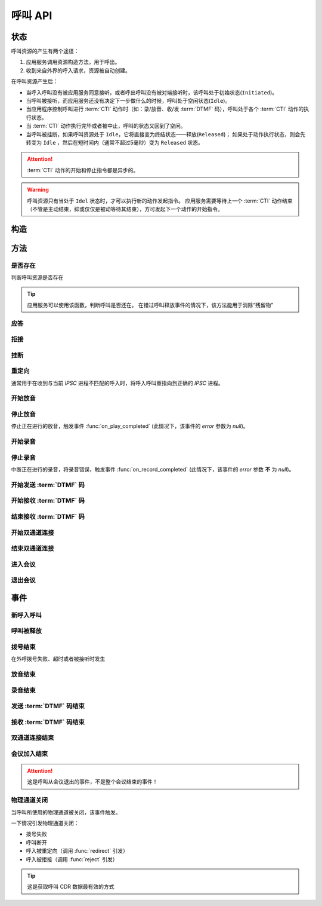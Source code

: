 呼叫 API
#############

.. module:: sys.call

状态
===============
呼叫资源的产生有两个途径：

#. 应用服务调用资源构造方法，用于呼出。
#. 收到来自外界的呼入请求，资源被自动创建。

在呼叫资源产生后：

* 当呼入呼叫没有被应用服务同意接听，或者呼出呼叫没有被对端接听时，该呼叫处于初始状态(``Initiated``)。
* 当呼叫被接听，而应用服务还没有决定下一步做什么的时候，呼叫处于空闲状态(``Idle``)。
* 当应用程序控制呼叫进行 :term:`CTI` 动作时（如：录/放音、收/发 :term:`DTMF` 码），呼叫处于各个 :term:`CTI` 动作的执行状态。
* 当 :term:`CTI` 动作执行完毕或者被中止，呼叫的状态又回到了空闲。
* 当呼叫被挂断，如果呼叫资源处于 ``Idle``，它将直接变为终结状态——释放(``Released``)；
  如果处于动作执行状态，则会先转变为 ``Idle`` ，然后在短时间内（通常不超过5毫秒）变为 ``Released`` 状态。

.. graphviz::

  digraph CallResourceState {

    size="8,8";
    rankdir="LR";

    Start [shape=point, color=blue, fontcolor=blue];
    Initiated [color=blue, fontcolor=blue];
    Answer [color=olive, fontcolor=olive];
    Idle [color=green, fontcolor=green];
    Released [shape=doublecircle, color=red, fontcolor=red];

    Start -> Initiated[label="呼入/呼出", color=blue];
    Initiated -> Released [label="呼入被拒绝/未被接听", color=red];
    Initiated -> Answer[label="呼入接听", fontcolor=blue];
    Initiated -> Idle [label="呼出被接听", color=green];
    Answer -> Idle [label="接听成功", color=green];
    Answer -> Released [label="接听失败/挂断", color=red];
    Idle -> Released [label="挂断", color=red];

    Idle -> Play;
    Play -> Idle;

    Idle -> Record;
    Record -> Idle;

    Idle -> SendDtmf;
    SendDtmf -> Idle;

    Idle -> ReceiveDtmf;
    ReceiveDtmf -> Idle;

    Idle -> Dial [label="外呼拨号", color=orange];
    Dial -> Idle [color=orange];
    Dial -> Connect [color=orange];
    Connect -> Dial [color=orange];
    Connect -> Idle [color=orange];
    Idle -> Connect;

    Idle -> Conf;
    Conf -> Idle;
  }

.. attention::
  :term:`CTI` 动作的开始和停止指令都是异步的。

.. warning::
  呼叫资源只有当处于 ``Idel`` 状态时，才可以执行新的动作发起指令。
  应用服务需要等待上一个 :term:`CTI` 动作结束（不管是主动结束，抑或仅仅是被动等待其结束），方可发起下一个动作的开始指令。

构造
==========

.. function::
  construct(from_uri, to_uri, max_answer_seconds, max_ring_seconds, parent_call_res_id, ring_play_file, user_data)

  :param str from_uri: 主叫号码 :term:`SIP URI`。

    主叫号码隐藏功能可通过该参数的不同赋值实现。

    .. attention:: 不是每个主叫号码都能被 VoIP 网关的外呼线路接受！

  :param str to_uri: 被叫号码 :term:`SIP URI`。

    应用服务需要通过该参数的 `user` 部分指定被叫号码，该参数 `address` 部分指定目标 `VoIP` 网关

  :param int max_answer_seconds: 呼叫的通话最大允许时间，单位是秒。

    .. warning:: 必须合理设定该参数，防止超时呼叫问题！

  :param int max_ring_seconds: 外呼时，收到对端振铃后，最大等待时间。振铃超过这个时间，则认为呼叫失败。

  :param str parent_call_res_id: 父呼叫资源ID。

    如果该参数不为 `null` ，系统将在此参数指定父呼叫资源上进行拨号。
    拨号期间，父呼叫可以听到拨号提示音。

  :param str ring_play_file: 拨号时，在对方振铃期间向父呼叫播放的声音文件。

    仅在指定 ``parent_call_res_id`` 参数时有意义。

    如果指定了 ``parent_call_res_id`` 参数，且本参数为 ``null`` 或者空字符串，则在拨号时向父呼叫透传原始的线路拨号提示音。

  :param str user_data: 应用服务自定义数据，可用于 `CDR` 标识。

  :return: 资源ID和IPSC相关信息。

    其格式结果(``result``)部分形如:

    .. code-block:: json

      {
        "res_id": "0.0.0-sys.call-23479873432234",
        "user_data": "your user data",
        "ipsc_info": {
          "process_id": 23479873432234
        }
      }

    .. important::
      在后续的资源操作 :term:`RPC` 中，应用服务需要使用 ``res_id`` 参数确定要操作的资源。

  :rtype: object

  .. important::
    仅适用于 **出方向** 呼叫。

  .. warning::
    如果指定了 ``parent_call_res_id`` 参数，其对应的父呼叫状态 **必须** 为 ``Idle``。

方法
=========

是否存在
----------
判断呼叫资源是否存在

.. function:: exists(res_id)

  :param str res_id: 判断ID为该值的呼叫资源是否存在
  :rtype: bool

.. tip::
  应用服务可以使用该函数，判断呼叫是否还在。
  在错过呼叫释放事件的情况下，该方法能用于消除“残留物”

应答
-------

.. function:: answer(res_id, max_answer_seconds, user_data=None)

  :param str res_id: 要操作的呼叫资源的ID

  :param int max_answer_seconds: 呼叫的通话最大允许时间，单位是秒。

    .. warning:: 必须合理设定该参数，防止超时呼叫问题！

  :param str user_data: 应用服务自定义数据，可用于 `CDR` 标识。

  .. important::

    * 仅适用于 **入方向** 呼叫。
    * 只能在 :func:`on_incoming` 事件触发后调用。
    * 已经应答的呼叫不可再次应答。

拒接
--------

.. function:: reject(res_id, cause=603, user_data=None)

  :param str res_id: 要操作的呼叫资源的ID

  :param int cause: 挂机原因，详见 :term:`SIP` 协议 `status code` 规范。默认值 ``603 decline``

  :param str user_data: 应用服务自定义数据，可用于 `CDR` 标识。

  .. important::

    * 仅适用于 **入方向** 呼叫。
    * 只能在 :func:`on_incoming` 事件触发后调用。
    * 已经应答的呼叫不可被拒接。

挂断
------

.. function:: drop(res_id, cause=603)

  :param str res_id: 要操作的呼叫资源的ID

  :param int cause: 挂机原因，详见 :term:`SIP` 协议 `status code` 规范。默认值 ``603 decline``

  .. important::

    * 调用后，将触发 :func:`on_released` 事件。
    * 调用后，呼叫资源被释放。
    * 对于 **入方向** 呼叫，只能在其成功应答后方可调用。
    * 对于 **出方向** 呼叫，在呼叫的任何活动状态都可以调用。


重定向
---------

通常用于在收到与当前 `IPSC` 进程不匹配的呼入时，将呼入呼叫重指向到正确的 `IPSC` 进程。

.. function:: redirect(res_id, redirect_uri, user_data=None)

  :param str res_id: 要操作的呼叫资源的ID

  :param str redirect_uri: 重定向的目标 :term:`SIP URI`

    这个地址的格式应该是 ``[sip:]<目标IPSC进程对应的SIP地址>[:目标IPSC进程对应的端口]``。
    VoIP网关应按照标准的 :term:`SIP` 协议向新的地址进行一次新的呼叫。

  :param str user_data: 应用服务自定义数据，可用于 `CDR` 标识。

  .. important::

    * 仅适用于 **入方向** 呼叫。
    * 只能在 :func:`on_incoming` 事件触发后调用。
    * 已经应答的呼叫不可被重定向。
    * 调用后，呼叫资源被释放，将触发 :func:`on_released` 事件。

开始放音
------------

.. function:: play_start(res_id, content, finish_keys)

  :param str res_id: 要操作的呼叫资源的ID

  :param content: 待播放内容

    * 当该参数为字符串时，播放字符串所对应的声音文件。
    * 当该参数为列表时，(暂时不支持！TODO ....)，列表的元素是一个三元列表，其格式是：

      ==== ================
      序号 说明
      ==== ================
      0.   放音内容
      1.   放音类型枚举值（整形）
      2.   放音选项字符串
      ==== ================

      其中，放音类型的定义是：

      ====== ==================
      枚举值  说明
      ====== ==================
      ``0``	 文件播放。此时，放音内容应是文件名字符串。
      ``1``	 数字播放。此时，放音内容应是十进制整数。
      ``2``	 数值播放。此时，放音内容应是十进制整数或者浮点数。
      ``3``	 金额播放。此时，放音内容应是十进制整数或者浮点数。
      ``4``	 日期时间播放。格式？？？
      ``5``	 时长播放。此时，放音内容是文件名字符串。
      ``6``	 金额播放（元角分）。此时，放音内容应是十进制整数或者浮点数。
      ``7``	 多文件播放。此时，放音内容应是用 ``|`` 字符分隔的多个文件名字符串组合。
      ``10`` TTS。此时，放音内容应是欲转换文本内容。
      ``<0`` 忽略（不播放）。
      ====== ==================

  :type content: str, list
  :param str finish_keys: 播放打断按键码串。
    在播放过程中，如果接收到了一个等于该字符串中任何一个字符的 :term:`DTMF` 码，则停止播放。

停止放音
-------------

停止正在进行的放音，触发事件 :func:`on_play_completed` (此情况下，该事件的 `error` 参数为 `null`)。

.. function:: play_stop(res_id)

  :param str res_id: 要操作的呼叫资源的ID

开始录音
------------

.. function:: record_start(res_id, max_seconds, beep, record_file, record_format, finish_keys)

  :param str res_id: 要操作的呼叫资源的ID
  :param int max_seconds: 录音的最大时间长度，单位是秒。超过该事件，录音会出错，并结束。
  :param bool beep: 是否在录音之前播放“嘀”的一声。

  :param int record_format: 录音文件格式枚举值

    ====== ===========
    枚举值  说明
    ====== ===========
    ``1``  PCM liner 8k/8bit
    ``2``  CCITT a-law 8k/8bit
    ``3``  CCITT mu-law 8k/8bit
    ``4``  IMA ADPCM
    ``5``  GSM
    ``6``  MP3
    ====== ===========

  :param str finish_keys: 录音打断按键码串。
    在录音过程中，如果接收到了一个等于该字符串中任何一个字符的 :term:`DTMF` 码，则停止录音。

  :rtype: str
  :return: 完整的录音文件路径。见 http://cf.liushuixingyun.com/pages/viewpage.action?pageId=1803077

停止录音
-------------

中断正在进行的录音，将录音错误，触发事件 :func:`on_record_completed` (此情况下，该事件的 `error` 参数 **不** 为 `null`)。

.. function:: record_stop(res_id)

  :param str res_id: 要操作的呼叫资源 `ID`。

开始发送 :term:`DTMF` 码
-------------------------

.. function:: send_dtmf_start(res_id, keys)

  :param str res_id: 要操作的呼叫资源的ID
  :param str keys: 要发送的 :term:`DTMF` 码串。

开始接收 :term:`DTMF` 码
-------------------------

.. function::
  receive_dtmf_start(res_id, valid_keys="0123456789*#ABCD", max_keys=11, finish_keys="#", first_key_timeout=45, continues_keys_timeout=30, play_content=null, play_repeat=0, breaking_on_key=True, including_finish_key=False)

  :param str res_id: 要操作的呼叫资源的ID

  :param str valid_keys: 有效 :term:`DTMF` 码范围字符串。
    只有存于这个字符串范围内的 :term:`DTMF` 码才会被接收，否则被忽略。

  :param int max_keys: 接收 :term:`DTMF` 码的最大长度。
    一旦达到最大长度，此次接收过程即宣告结束。

    .. note::
      只要收到的 :term:`DTMF` 码达到最大长度，即使没有收到结束码，接收过程也会结束。

  :param str finish_keys: 结束码串。
    在接收 :term:`DTMF` 码的过程中，如果接收到了一个等于该字符串中任何一个字符的 :term:`DTMF` 码，则此次接收过程即宣告结束。

    .. important::
      结束码串中的字符如果不属于有效 :term:`DTMF` 码范围字符串(``valid_keys``)，
      就会被接收过程忽略，无法结束接收过程。

    .. attention::
      * 如果 ``including_finish_key`` 参数值是 `False` (默认情况)，该结束码字符 **不会** 被包含在 :func:`on_receive_dtmf_completed` 的 ``keys`` 参数中。
      * 如果 ``including_finish_key`` 参数值是 `True` ，该结束码将被包含在 :func:`on_receive_dtmf_completed` 的 ``keys`` 参数中。

  :param int first_key_timeout: 等待接收第一个 :term:`DTMF` 码的超时时间（秒）。
    如果在这段时间内，没有收到第一个 :term:`DTMF` 码，则进行超时处理。
  :param int continues_keys_timeout: 等待接收后续 :term:`DTMF` 码的超时时间（秒）。
    如果在这段时间内，没有收到后续 :term:`DTMF` 码，则进行超时处理。

  :param int play_content: 提示音。在接收过程开始时，要播放的声音内容。

    该参数格式定义见 :func:`play_start` 的 `content` 参数

  :type play_content: str, list

  :param int play_repeat: 如果出现等待超时，按照该参数重复播放提示音。

  :param bool breaking_on_key: 是否在接收到第一个有效 :term:`DTMF` 码时停止放音。
  :param bool including_finish_key: 是否将结束码包含在接收码串中。

结束接收 :term:`DTMF` 码
-----------------------------

.. function:: stop_receive_dtmf_start(res_id)

  :param str res_id: 要操作的呼叫资源的ID

  该操作将导致接收 :term:`DTMF` 码的过程结束，并触发 :func:`on_receive_dtmf_completed` 事件。

开始双通道连接
---------------

.. function::
  connect_start(res_id, max_seconds, call_res_id, connect_mode, record_file, record_format, local_volume, remote_volume, schedule_play_time, schedule_play_file, schedule_play_loop)

  :param str res_id: 要操作的呼叫资源的ID，即双通道连接的第一方。
  :param int max_seconds: 最大双通道连接时间长度（秒）。
  :param str call_res_id: 双通道连接的第二方

  :param int connect_mode: 连接模式。

    ====== =====================
    值     说明
    ====== =====================
    ``1``  连接双方均可互相听到
    ``2``  仅连接的第二方可以听到第一方;第一方听不到第二方
    ``3``  仅连接的第一方可以听到第二方;第二方听不到第一方
    ====== =====================

  :param str record_file: 录音文件。如果该参数不为 `null` 或空字符串，则连接期间双方的通话被保存在这个文件，否则不录音。
  :param int record_format: 见 :func:`record_start` 的 ``record_format`` 参数。
  :param int local_volume: 双通道连接建立后的发起方音量。`null` 表示默认音量。
  :param int remote_volume: 双通道连接建立后的发起方音量。`null` 表示默认音量。
  :param int schedule_play_time: 当本次双通道连接通话进行到这个 :term:`Unix time` 时间点播放声音。
  :param str schedule_play_file: 当本次双通道连接通话进行到参数 ``schedule_play_time`` 所指定的 :term:`Unix time` 时间点时，播放此声音文件。
  :param int schedule_play_loop: 当本次双通道连接通话进行到参数 ``schedule_play_time`` 所指定的 :term:`Unix time` 时间点时，播放声音文件的循环次数。0表示不播放，1表示播放一次，2表示播放2次，以此类推。

结束双通道连接
---------------

.. function:: connect_stop(res_id)

  :param str res_id: 要操作的呼叫资源的ID

  .. attention:: 只能对双通道连接发起方（第一方）的呼叫资源（即 :func:`connect_start` 的 ``res_id`` 参数所指定的呼叫资源）进行该操作。

进入会议
--------------

.. function:: conf_enter(res_id, conf_res_id, max_seconds, voice_mode, volume, play_file)

  :param str res_id: 要操作的呼叫资源的ID
  :param str conf_res_id: 要加入的会议资源 `ID`。
  :param int max_seconds: 该呼叫加入会议的最大允许时间

  :param int voice_mode: 加入之后的放音模式

    ====== ========
    值     说明
    ====== ========
    ``1``  放音+收音
    ``2``  收音
    ``3``  放音
    ``4``  无
    ====== ========

  :param int volume: 加入会议后的初始音量

  :param str play_file: 该呼叫加入后，对会议播放的声音文件

退出会议
-------------

.. function:: conf_exit(res_id, conf_res_id)

  :param str res_id: 要操作的呼叫资源的ID
  :param str conf_res_id: 要退出的会议资源 `ID`。

事件
============

新呼入呼叫
------------

.. function:: on_incoming(res_id, from_uri, to_uri, begin_time, user_data, ipsc_info)

  :param str res_id: 触发事件的呼叫资源 `ID`。
  :param str from_uri: 该呼叫的主叫号码(:term:`SIP URI`)。
  :param str to_uri: 该呼叫的被叫号码(:term:`SIP URI`)。
  :param int begin_time: 本次入方向呼叫的开始时间(:term:`CTI` 服务器的 :term:`Unix time`)。
  :param str user_data: 用户数据，来源于 :func:`construct` 的 ``user_data`` 参数

  :param object ipsc_info: IPSC 相关信息，包括 ``process_id`` 属性。
    形如::

      {"process_id": 23479873432234}

  .. important::
    仅适用于 **入方向** 呼叫。

    应用服务可以：

    * 调用 :func:`answer` 应答，在当前 `IPSC` 继续该呼叫资源的生命周期
    * 调用 :func:`redirect` 重指向到其他 `IPSC`
    * 调用 :func:`drop` 挂断呼叫，拒绝接听

呼叫被释放
-------------

.. function:: on_released(res_id, call_dir, from_uri, to_uri, begin_time, answer_time, end_time, dropped_by, cause, user_data, ipsc_info)

  :param str res_id: 触发事件的呼叫资源 `ID`。

  :param str call_dir: 呼叫方向

    ============ ============
    值            说明
    ============ ============
    ``inbound``  入方向呼叫
    ``outbound`` 出方向呼叫
    ============ ============

  :param str from_uri: 该呼叫的主叫号码(:term:`SIP URI`)。
  :param str to_uri: 该呼叫的被叫号码(:term:`SIP URI`)。
  :param int begin_time: 该呼叫的开始时间(:term:`CTI` 服务器的 :term:`Unix time`)。
  :param int answer_time: 该呼叫的应答时间(:term:`CTI` 服务器的 :term:`Unix time`)。
    如果呼叫没有被接听，该参数的值是 ``null``。
  :param int end_time: 该呼叫的结束时间(:term:`CTI` 服务器的 :term:`Unix time`)。

  :param str dropped_by: 结束呼叫的者。

    ============ ============
    值           说明
    ============ ============
    ``sys``      系统一侧挂断呼叫
    ``usr``      用户一侧挂断呼叫
    ============ ============

  :param int cause: 呼叫结束的原因码。详见 :term:`SIP` 状态码定义。
  :param str user_data: 用户数据，来源于 :func:`construct` 的 ``user_data`` 参数

  :param object ipsc_info: IPSC 相关数据。
    包括:

    * ``process_id``
    * ``call_id``

  .. warning:: 呼叫释放时，如果正在进行某项操作，如录音、放音、收码、发码，这些操作的结束事件也会同时被触发。

    **但是** 呼叫释放事件和上述操作结束事件 **不具备顺序性** 。
    也就是说，应用程序可能在收到放音结束事件之前，就收到呼叫释放事件。


拨号结束
-----------
在外呼拨号失败、超时或者被接听时发生

.. function:: on_dial_completed(res_id, error, begin_time, answer_time, end_time, user_data)

  :param str res_id: 触发事件的呼叫资源 `ID`。
  :param error: 错误信息。如果拨号失败，该参数记录错误信息。如果拨号成功的被接听，该参数的值是 ``null``。
  :param int begin_time: 本次拨号的开始时间（ :term:`CTI` 服务器的 :term:`Unix time` ）。
  :param int answer_time: 本次拨号的被应答时间（ :term:`CTI` 服务器的 :term:`Unix time` ）。
    如果外呼拨号没有被应答，则该参数的值是 ``null``。

  :param int end_time: 本次拨号的结束时间（ :term:`CTI` 服务器的 :term:`Unix time` ）。

    .. note:: 这个时间只是拨号的结束时间，不是整个呼叫的结束时间。

  :param str user_data: 用户数据，来源于 :func:`construct` , :func:`answer`  , :func:`redirect` , :func:`reject`  的 ``user_data`` 参数

放音结束
-------------

.. function:: on_play_completed(res_id, error, begin_time, end_time, finish_key, user_data)

  :param str res_id: 触发事件的呼叫资源 `ID`。
  :param error: 错误信息。如果播放失败，该参数记录错误信息；否则该参数的值是 ``null``。
  :param int begin_time: 放音开始时间(:term:`CTI` 服务器的 :term:`Unix time`)。
  :param int end_time: 放音结束时间(:term:`CTI` 服务器的 :term:`Unix time`)。
  :param str finish_key: 中断此次放音的 :term:`DTMF` 按键码。如果此次放音没有被按键中断，则该参数的值是 ``null``。
  :param str user_data: 用户数据，来源于 :func:`construct` , :func:`answer`  , :func:`redirect` , :func:`reject`  的 ``user_data`` 参数

录音结束
--------------

.. function:: on_record_completed(res_id, error, begin_time, end_time, finish_key, user_data)

  :param str res_id: 触发事件的呼叫资源 `ID`。
  :param error: 错误信息。如果录音失败，该参数记录错误信息；否则该参数的值是 ``null``。
  :param int begin_time: 录音开始时间(:term:`CTI` 服务器的 :term:`Unix time`)。
  :param int end_time: 录音结束时间(:term:`CTI` 服务器的 :term:`Unix time`)。
  :param str finish_key: 中断此次录音的 :term:`DTMF` 按键码。如果此次放音没有被按键中断，则该参数的值是 ``null``。
  :param str user_data: 用户数据，来源于 :func:`construct` , :func:`answer`  , :func:`redirect` , :func:`reject`  的 ``user_data`` 参数

发送 :term:`DTMF` 码结束
--------------------------

.. function:: on_send_dtmf_completed(res_id, error, begin_time, end_time, user_data)

  :param str res_id: 触发事件的呼叫资源 `ID`。
  :param error: 错误信息。如果 :term:`DTMF` 码发送失败，该参数记录错误信息；否则该参数的值是 ``null``。
  :param int begin_time: :term:`DTMF` 码发送开始时间(:term:`CTI` 服务器的 :term:`Unix time`)。
  :param int end_time: :term:`DTMF` 码发送结束时间(:term:`CTI` 服务器的 :term:`Unix time`)。
  :param str user_data: 用户数据，来源于 :func:`construct` , :func:`answer`  , :func:`redirect` , :func:`reject`  的 ``user_data`` 参数

接收 :term:`DTMF` 码结束
----------------------------

.. function:: on_receive_dtmf_completed(res_id, error, begin_time, end_time, keys, user_data)

  :param str res_id: 触发事件的呼叫资源 `ID`。
  :param error: 错误信息。如果 :term:`DTMF` 码接收失败，该参数记录错误信息；否则该参数的值是 ``null``。
  :param int begin_time: :term:`DTMF` 码接收开始时间(:term:`CTI` 服务器的 :term:`Unix time`)。
  :param int end_time: :term:`DTMF` 码接收结束时间(:term:`CTI` 服务器的 :term:`Unix time`)。
  :param str keys: 接收到的 :term:`DTMF` 码字符串。
  :param str user_data: 用户数据，来源于 :func:`construct` , :func:`answer`  , :func:`redirect` , :func:`reject`  的 ``user_data`` 参数

双通道连接结束
----------------------------

.. function:: on_connect_completed(res_id, error, begin_time, end_time, user_data)

  :param str res_id: 触发事件的呼叫资源 `ID`。该参数是双通道连接的第一方的呼叫 `ID`。
  :param error: 错误信息。双通道连接启动失败或者双通道连接期间出现错误，该参数记录错误信息；否则该参数的值是 ``null``。
  :param int begin_time: 双通道连接开始时间(:term:`CTI` 服务器的 :term:`Unix time`)。
  :param int end_time: 双通道连接结束时间(:term:`CTI` 服务器的 :term:`Unix time`)。
  :param str user_data: 用户数据，来源于 :func:`construct` , :func:`answer`  , :func:`redirect` , :func:`reject`  的 ``user_data`` 参数

会议加入结束
----------------------------

.. function:: on_conf_completed(res_id, error, begin_time, end_time, user_data)

  :param str res_id: 触发事件的呼叫资源 `ID`。
  :param error: 错误信息。加入会议失败或者会议期间出现错误。该参数记录错误信息；否则该参数的值是 ``null``。
  :param int begin_time: 加入会议的时间(:term:`CTI` 服务器的 :term:`Unix time`)。
  :param int end_time: 推出会议的时间(:term:`CTI` 服务器的 :term:`Unix time`)。
  :param str user_data: 用户数据，来源于 :func:`construct` , :func:`answer`  , :func:`redirect` , :func:`reject`  的 ``user_data`` 参数

.. attention:: 这是呼叫从会议退出的事件，不是整个会议结束的事件！

物理通道关闭
---------------------

当呼叫所使用的物理通道被关闭，该事件触发。

一下情况引发物理通道关闭：

* 拨号失败
* 呼叫断开
* 呼入被重定向（调用 :func:`redirect` 引发）
* 呼入被拒接（调用 :func:`reject` 引发）

.. tip::
  这是获取呼叫 CDR 数据最有效的方式

.. function:: on_chan_closed(res_id, user_data, ipsc_info)

  :param str res_id: 触发事件的呼叫资源 `ID`。
  :param str user_data: 用户数据，来源于 :func:`construct` , :func:`answer`  , :func:`redirect` , :func:`reject`  的 ``user_data`` 参数

  :param list ipsc_info: IPSC 底层数据，是一个数组。

    .. note:: 这个数组与该呼叫所对应的 CDR 行完全一样。

    其值按照顺序分别是：

    #. ``id``: UUID
    #. ``nodeid``: IPSC节点ID（格式：区域ID.站ID.IPSC实例ID）
    #. ``cdrid`` CDR 记录ID
    #. ``processid``: 流水号（全局唯一，IPSC实例启动时开始计算，单个实例期间严格递增）
    #. ``callid``: 呼叫标识号（节点内全局唯一）
    #. ``ch``: 通道号：因交换机初始化时间不同，通道号可能会变化
    #. ``devno``: 设备号：
        * 中继：格式 “0:0:1:1”---“交换机号:板号:中继号:通道号”；
        * SIP：格式“0:0:1”---“交换机号:板号:通道号”；
        * FXO：格式“0:0:1”---“交换机号:板号:通道号”；
    #. ``ani``:	主叫号码
    #. ``dnis``: 被叫号码
    #. ``dnis2``: 原被叫号码
    #. ``orgcallno``: 原始号码
    #. ``dir``: 呼叫方向
        * `0`: 呼入
        * `1`: 呼出
        * `2`: 内部呼叫（保留）
    #. ``devtype``: 通道设备类型
        * `1`: 中继
        * `2`: SIP
        * `3`: H323
        * `4`: 模拟外线
        * `5`: 模拟内线
        * `10`:	逻辑通道
    #. ``busitype``: 业务类型字符串标志
    #. ``callstatus``: 呼通标志
        * `0`: 呼叫未接通
        * `1`: 呼叫接通
    #. ``endtype``: 结束类型
        * `0`: 空（初始值，未定义）
        * `1`: 本地拆线
        * `2`: 远端拆线
        * `3`: 设备拆线
    #. ``ipscreason``: 呼叫失败原因：IPSC定义reason值
    #. ``callfailcause``: 呼叫失败原因：设备、SS7、PRI、SIP的失败cause值
    #. ``callbegintime``: 开始时间（`YYYY-MM-DD HH:MM:SS`）
    #. ``connectbegintime``: 应答时间（`YYYY-MM-DD HH:MM:SS`）（呼叫未接通时，该时间为空）
    #. ``callendtime``: 挂断时间（`YYYY-MM-DD HH:MM:SS`）
    #. ``talkduration``: 通话时长（单位秒，应答时间-挂断时间，如果没有应答时间，通话时长为0）
    #. ``projectid``: 虚拟化项目ID
    #. ``flowid``: 流程ID
    #. ``additionalinfo1``: 附加信息1，本项目中用于记录资源ID(`res_id`)，资源的概念见 :doc:`../mechanism` 一章。
    #. ``additionalinfo2``: 附加信息2，本项目中用于记录 ``user_data``
    #. ``additionalinfo3``: 附加信息3，未使用。
    #. ``additionalinfo4``: 附加信息4，未使用。
    #. ``additionalinfo5``: 附加信息5，未使用。
